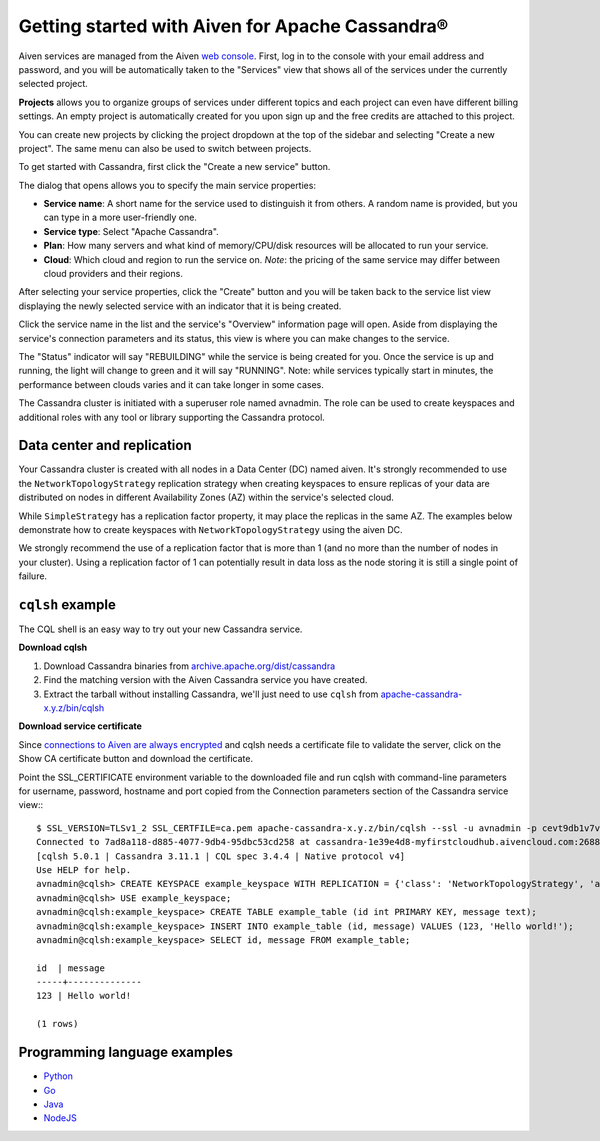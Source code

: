Getting started with Aiven for Apache Cassandra®
================================================

Aiven services are managed from the Aiven `web console <https://console.aiven.io/>`_. First, log in to the console with your email address and password, and you will be automatically taken to the "Services" view that shows all of the services under the currently selected project.

**Projects** allows you to organize groups of services under different topics and each project can even have different billing settings. An empty project is automatically created for you upon sign up and the free credits are attached to this project. 

You can create new projects by clicking the project dropdown at the top of the sidebar and selecting "Create a new project". The same menu can also be used to switch between projects.

To get started with Cassandra, first click the "Create a new service" button.

.. image:: /images/products/cassandra/cassandra-console.png
   :alt: Create a new Cassandra service from the Aiven Console

The dialog that opens allows you to specify the main service properties:

* **Service name**: A short name for the service used to distinguish it from others. A random name is provided, but you can type in a more user-friendly one.

* **Service type**: Select "Apache Cassandra".

* **Plan**: How many servers and what kind of memory/CPU/disk resources will be allocated to run your service.

* **Cloud**: Which cloud and region to run the service on. *Note*: the pricing of the same service may differ between cloud providers and their regions.

After selecting your service properties, click the "Create" button and you will be taken back to the service list view displaying the newly selected service with an indicator that it is being created.

Click the service name in the list and the service's "Overview" information page will open. Aside from displaying the service's connection parameters and its status, this view is where you can make changes to the service.

The "Status" indicator will say "REBUILDING" while the service is being created for you. Once the service is up and running, the light will change to green and it will say "RUNNING". Note: while services typically start in minutes, the performance between clouds varies and it can take longer in some cases.

.. image:: /images/products/cassandra/cassandra-console-cluster.png
   :alt: Running Cassandra cluster in Console view

The Cassandra cluster is initiated with a superuser role named avnadmin. The role can be used to create keyspaces and additional roles with any tool or library supporting the Cassandra protocol.

Data center and replication
---------------------------

Your Cassandra cluster is created with all nodes in a Data Center (DC) named aiven. It's strongly recommended to use the ``NetworkTopologyStrategy`` replication strategy when creating keyspaces to ensure replicas of your data are distributed on nodes in different Availability Zones (AZ) within the service's selected cloud. 

While ``SimpleStrategy`` has a replication factor property, it may place the replicas in the same AZ. The examples below demonstrate how to create keyspaces with ``NetworkTopologyStrategy`` using the aiven DC.

We strongly recommend the use of a replication factor that is more than 1 (and no more than the number of nodes in your cluster). Using a replication factor of 1 can potentially result in data loss as the node storing it is still a single point of failure.

``cqlsh`` example
-------------

The CQL shell is an easy way to try out your new Cassandra service. 

**Download cqlsh**

1. Download Cassandra binaries from `archive.apache.org/dist/cassandra <http://archive.apache.org/dist/cassandra/>`_
2. Find the matching version with the Aiven Cassandra service you have created.
3. Extract the tarball without installing Cassandra, we'll just need to use ``cqlsh`` from `apache-cassandra-x.y.z/bin/cqlsh <https://apache-cassandra-x.y.z/bin/cqlsh>`_

**Download service certificate**

Since `connections to Aiven are always encrypted <https://help.aiven.io/security/cloud-security-overview>`_ and cqlsh needs a certificate file to validate the server, click on the Show CA certificate button and download the certificate. 

Point the SSL_CERTIFICATE environment variable to the downloaded file and run cqlsh with command-line parameters for username, password, hostname and port copied from the Connection parameters section of the Cassandra service view:::

   $ SSL_VERSION=TLSv1_2 SSL_CERTFILE=ca.pem apache-cassandra-x.y.z/bin/cqlsh --ssl -u avnadmin -p cevt9db1v7vxgrxu cassandra-1e39e4d8-myfirstcloudhub.aivencloud.com 20985
   Connected to 7ad8a118-d885-4077-9db4-95dbc53cd258 at cassandra-1e39e4d8-myfirstcloudhub.aivencloud.com:26882.
   [cqlsh 5.0.1 | Cassandra 3.11.1 | CQL spec 3.4.4 | Native protocol v4]
   Use HELP for help.
   avnadmin@cqlsh> CREATE KEYSPACE example_keyspace WITH REPLICATION = {'class': 'NetworkTopologyStrategy', 'aiven': 3};
   avnadmin@cqlsh> USE example_keyspace;
   avnadmin@cqlsh:example_keyspace> CREATE TABLE example_table (id int PRIMARY KEY, message text);
   avnadmin@cqlsh:example_keyspace> INSERT INTO example_table (id, message) VALUES (123, 'Hello world!');
   avnadmin@cqlsh:example_keyspace> SELECT id, message FROM example_table;

   id  | message
   -----+--------------
   123 | Hello world!

   (1 rows)

Programming language examples
-----------------------------

* `Python <https://github.com/aiven/aiven-examples/blob/master/cassandra/python/cassandra_example.py>`_ 

* `Go <https://github.com/aiven/aiven-examples/blob/master/cassandra/go/cassandra_example.go>`_

* `Java <https://github.com/aiven/aiven-examples/blob/master/cassandra/java/src/main/java/aiven/CassandraExample.java>`_

* `NodeJS <https://github.com/aiven/aiven-examples/blob/master/cassandra/nodejs/index.js>`_